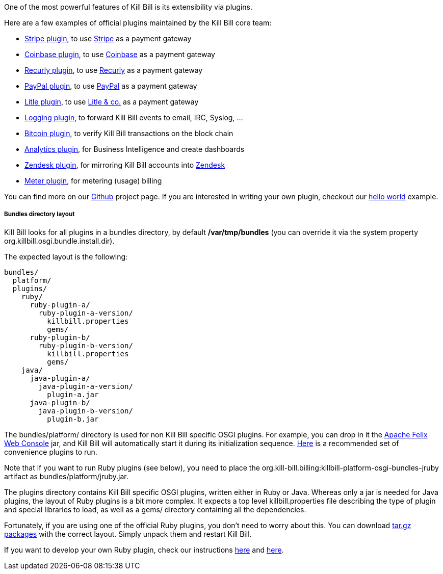 One of the most powerful features of Kill Bill is its extensibility via plugins.

Here are a few examples of official plugins maintained by the Kill Bill core team:

* https://github.com/killbill/killbill-stripe-plugin[Stripe plugin], to use https://stripe.com[Stripe] as a payment gateway
* https://github.com/killbill/killbill-coinbase-plugin[Coinbase plugin], to use https://coinbase.com[Coinbase] as a payment gateway
* https://github.com/killbill/killbill-recurly-plugin[Recurly plugin], to use https://recurly.com[Recurly] as a payment gateway
* https://github.com/killbill/killbill-paypal-express-plugin[PayPal plugin], to use https://paypal.com[PayPal] as a payment gateway
* https://github.com/killbill/killbill-litle-plugin[Litle plugin], to use https://www.litle.com[Litle & co.] as a payment gateway
* https://github.com/killbill/killbill-logging-plugin[Logging plugin], to forward Kill Bill events to email, IRC, Syslog, ...
* https://github.com/killbill/killbill-bitcoin-plugin[Bitcoin plugin], to verify Kill Bill transactions on the block chain
* https://github.com/killbill/killbill-analytics-plugin[Analytics plugin], for Business Intelligence and create dashboards
* https://github.com/killbill/killbill-zendesk-plugin[Zendesk plugin], for mirroring Kill Bill accounts into https://zendesk.com[Zendesk]
* https://github.com/killbill/killbill-meter-plugin[Meter plugin], for metering (usage) billing

You can find more on our https://github.com/killbill[Github] project page. If you are interested in writing your own plugin, checkout our https://github.com/killbill/killbill-hello-world-java-plugin[hello world] example.

===== Bundles directory layout

Kill Bill looks for all plugins in a bundles directory, by default */var/tmp/bundles* (you can override it via the system property +org.killbill.osgi.bundle.install.dir+).

The expected layout is the following:

[source]
----
bundles/
  platform/
  plugins/
    ruby/
      ruby-plugin-a/
        ruby-plugin-a-version/
          killbill.properties
          gems/
      ruby-plugin-b/
        ruby-plugin-b-version/
          killbill.properties
          gems/
    java/
      java-plugin-a/
        java-plugin-a-version/
          plugin-a.jar
      java-plugin-b/
        java-plugin-b-version/
          plugin-b.jar
----

The +bundles/platform/+ directory is used for non Kill Bill specific OSGI plugins. For example, you can drop in it the http://felix.apache.org/site/apache-felix-web-console.html[Apache Felix Web Console] jar, and Kill Bill will automatically start it during its initialization sequence. https://github.com/killbill/killbill/tree/master/osgi-bundles/defaultbundles[Here] is a recommended set of convenience plugins to run.

Note that if you want to run Ruby plugins (see below), you need to place the +org.kill-bill.billing:killbill-platform-osgi-bundles-jruby+ artifact as +bundles/platform/jruby.jar+.

The plugins directory contains Kill Bill specific OSGI plugins, written either in Ruby or Java. Whereas only a jar is needed for Java plugins, the layout of Ruby plugins is a bit more complex. It expects a top level +killbill.properties+ file describing the type of plugin and special libraries to load, as well as a +gems/+ directory containing all the dependencies.

Fortunately, if you are using one of the official Ruby plugins, you don't need to worry about this. You can download http://search.maven.org/#search%7Cga%7C1%7Corg.kill-bill.billing.plugin.ruby[tar.gz packages] with the correct layout. Simply unpack them and restart Kill Bill.

If you want to develop your own Ruby plugin, check our instructions https://github.com/killbill/killbill-plugin-framework-ruby/wiki/Build-Release[here] and https://github.com/killbill/killbill-plugin-framework-ruby/wiki/How-to-vendor-a-plugin-gem-for-Killbill-deployment[here].
